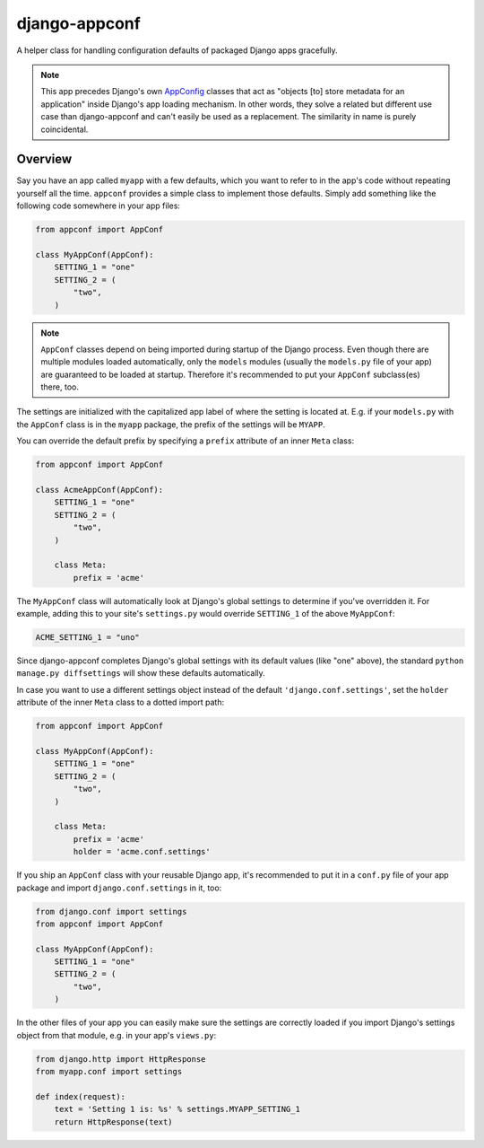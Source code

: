 django-appconf
==============

.. image:: http://codecov.io/github/django-compressor/django-appconf/coverage.svg?branch=develop
    :alt: Code Coverage
    :target: http://codecov.io/github/django-compressor/django-appconf?branch=develop

.. image:: https://secure.travis-ci.org/django-compressor/django-appconf.svg?branch=develop
    :alt: Build Status
    :target: http://travis-ci.org/django-compressor/django-appconf

A helper class for handling configuration defaults of packaged Django
apps gracefully.

.. note::

    This app precedes Django's own AppConfig_ classes that act as
    "objects [to] store metadata for an application" inside Django's
    app loading mechanism. In other words, they solve a related but
    different use case than django-appconf and can't easily be used
    as a replacement. The similarity in name is purely coincidental.

.. _AppConfig: https://docs.djangoproject.com/en/stable/ref/applications/#django.apps.AppConfig

Overview
--------

Say you have an app called ``myapp`` with a few defaults, which you want
to refer to in the app's code without repeating yourself all the time.
``appconf`` provides a simple class to implement those defaults. Simply add
something like the following code somewhere in your app files:

.. code-block:: python

    from appconf import AppConf

    class MyAppConf(AppConf):
        SETTING_1 = "one"
        SETTING_2 = (
            "two",
        )

.. note::

    ``AppConf`` classes depend on being imported during startup of the Django
    process. Even though there are multiple modules loaded automatically,
    only the ``models`` modules (usually the ``models.py`` file of your
    app) are guaranteed to be loaded at startup. Therefore it's recommended
    to put your ``AppConf`` subclass(es) there, too.

The settings are initialized with the capitalized app label of where the
setting is located at. E.g. if your ``models.py`` with the ``AppConf`` class
is in the ``myapp`` package, the prefix of the settings will be ``MYAPP``.

You can override the default prefix by specifying a ``prefix`` attribute of
an inner ``Meta`` class:

.. code-block:: python

    from appconf import AppConf

    class AcmeAppConf(AppConf):
        SETTING_1 = "one"
        SETTING_2 = (
            "two",
        )

        class Meta:
            prefix = 'acme'

The ``MyAppConf`` class will automatically look at Django's global settings
to determine if you've overridden it. For example, adding this to your site's
``settings.py`` would override ``SETTING_1`` of the above ``MyAppConf``:

.. code-block:: python

    ACME_SETTING_1 = "uno"
    
Since django-appconf completes Django's global settings with its default values 
(like "one" above), the standard ``python manage.py diffsettings`` will show 
these defaults automatically.

In case you want to use a different settings object instead of the default
``'django.conf.settings'``, set the ``holder`` attribute of the inner
``Meta`` class to a dotted import path:

.. code-block:: python

    from appconf import AppConf

    class MyAppConf(AppConf):
        SETTING_1 = "one"
        SETTING_2 = (
            "two",
        )

        class Meta:
            prefix = 'acme'
            holder = 'acme.conf.settings'

If you ship an ``AppConf`` class with your reusable Django app, it's
recommended to put it in a ``conf.py`` file of your app package and
import ``django.conf.settings`` in it, too:

.. code-block:: python

    from django.conf import settings
    from appconf import AppConf

    class MyAppConf(AppConf):
        SETTING_1 = "one"
        SETTING_2 = (
            "two",
        )

In the other files of your app you can easily make sure the settings
are correctly loaded if you import Django's settings object from that
module, e.g. in your app's ``views.py``:

.. code-block:: python

    from django.http import HttpResponse
    from myapp.conf import settings

    def index(request):
        text = 'Setting 1 is: %s' % settings.MYAPP_SETTING_1
        return HttpResponse(text)

